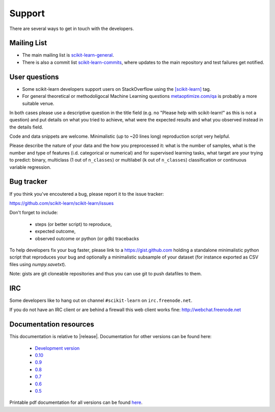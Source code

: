 =======
Support
=======

There are several ways to get in touch with the developers.


.. _mailing_lists:

Mailing List
============

- The main mailing list is 
  `scikit-learn-general 
  <https://lists.sourceforge.net/lists/listinfo/scikit-learn-general>`_.

- There is also a commit list `scikit-learn-commits
  <https://lists.sourceforge.net/lists/listinfo/scikit-learn-commits>`_,
  where updates to the main repository and test failures get notified.


.. _user_questions:

User questions
==============

- Some scikit-learn developers support users on StackOverflow using
  the `[scikit-learn] <http://stackoverflow.com/questions/tagged/scikit-learn>`_
  tag.

- For general theoretical or methodoligocal Machine Learning questions
  `metaoptimize.com/qa <http://metaoptimize.com/qa>`_ is probably a more
  suitable venue.

In both cases please use a descriptive question in the title field (e.g.
no "Please help with scikit-learn!" as this is not a question) and put
details on what you tried to achieve, what were the expected results and
what you observed instead in the details field.

Code and data snippets are welcome. Minimalistic (up to ~20 lines long)
reproduction script very helpful.

Please describe the nature of your data and the how you preprocessed it:
what is the number of samples, what is the number and type of features
(i.d. categorical or numerical) and for supervised learning tasks,
what target are your trying to predict: binary, multiclass (1 out of
``n_classes``) or multilabel (``k`` out of ``n_classes``) classification
or continuous variable regression.


.. _bug_tracker:

Bug tracker
===========

If you think you've encoutered a bug, please report it to the issue tracker:

https://github.com/scikit-learn/scikit-learn/issues

Don't forget to include:

  - steps (or better script) to reproduce,

  - expected outcome,

  - observed outcome or python (or gdb) tracebacks

To help developers fix your bug faster, please link to a https://gist.github.com
holding a standalone minimalistic python script that reproduces your bug and
optionally a minimalistic subsample of your dataset (for instance exported
as CSV files using `numpy.savetxt`).

Note: gists are git cloneable repositories and thus you can use git to
push datafiles to them.


.. _irc:

IRC
===

Some developers like to hang out on channel ``#scikit-learn`` on
``irc.freenode.net``.

If you do not have an IRC client or are behind a firewall this web
client works fine: http://webchat.freenode.net


.. _documentation_resources:

Documentation resources
=======================

This documentation is relative to |release|. Documentation for other
versions can be found here:

    * `Development version <http://scikit-learn.org/dev/>`_
    * `0.10 <http://scikit-learn.org/0.10/>`_
    * `0.9 <http://scikit-learn.org/0.9/>`_
    * `0.8 <http://scikit-learn.org/0.8/>`_
    * `0.7 <http://scikit-learn.org/0.7/>`_
    * `0.6 <http://scikit-learn.org/0.6/>`_
    * `0.5 <http://scikit-learn.org/0.5/>`_

Printable pdf documentation for all versions can be found `here
<http://sourceforge.net/projects/scikit-learn/files/documentation/>`_.
